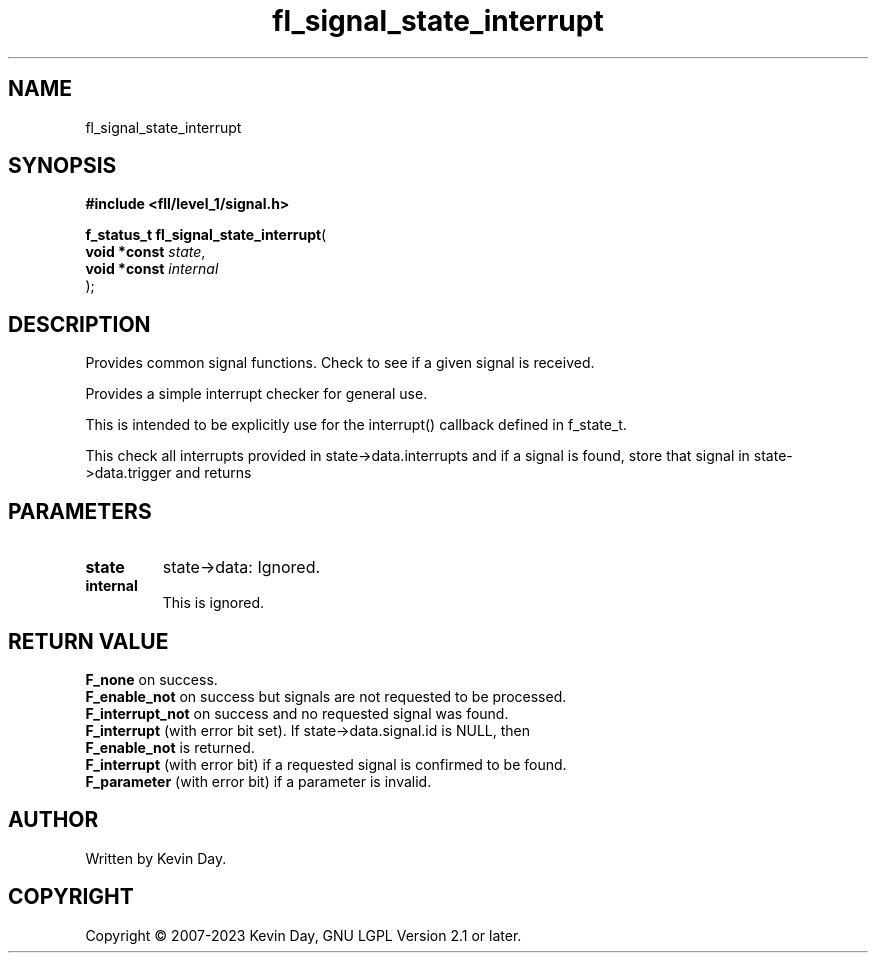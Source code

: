 .TH fl_signal_state_interrupt "3" "July 2023" "FLL - Featureless Linux Library 0.6.9" "Library Functions"
.SH "NAME"
fl_signal_state_interrupt
.SH SYNOPSIS
.nf
.B #include <fll/level_1/signal.h>
.sp
\fBf_status_t fl_signal_state_interrupt\fP(
    \fBvoid *const \fP\fIstate\fP,
    \fBvoid *const \fP\fIinternal\fP
);
.fi
.SH DESCRIPTION
.PP
Provides common signal functions. Check to see if a given signal is received.
.PP
Provides a simple interrupt checker for general use.
.PP
This is intended to be explicitly use for the interrupt() callback defined in f_state_t.
.PP
This check all interrupts provided in state->data.interrupts and if a signal is found, store that signal in state->data.trigger and returns
.SH PARAMETERS
.TP
.B state
state->data: Ignored.


.TP
.B internal
This is ignored.

.SH RETURN VALUE
.PP
\fBF_none\fP on success.
.br
\fBF_enable_not\fP on success but signals are not requested to be processed.
.br
\fBF_interrupt_not\fP on success and no requested signal was found.
.br
\fBF_interrupt\fP (with error bit set). If state->data.signal.id is NULL, then
.br
\fBF_enable_not\fP is returned.
.br
\fBF_interrupt\fP (with error bit) if a requested signal is confirmed to be found.
.br
\fBF_parameter\fP (with error bit) if a parameter is invalid.
.SH AUTHOR
Written by Kevin Day.
.SH COPYRIGHT
.PP
Copyright \(co 2007-2023 Kevin Day, GNU LGPL Version 2.1 or later.
